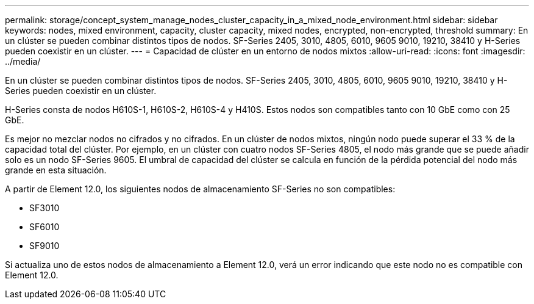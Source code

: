 ---
permalink: storage/concept_system_manage_nodes_cluster_capacity_in_a_mixed_node_environment.html 
sidebar: sidebar 
keywords: nodes, mixed environment, capacity, cluster capacity, mixed nodes, encrypted, non-encrypted, threshold 
summary: En un clúster se pueden combinar distintos tipos de nodos. SF-Series 2405, 3010, 4805, 6010, 9605 9010, 19210, 38410 y H-Series pueden coexistir en un clúster. 
---
= Capacidad de clúster en un entorno de nodos mixtos
:allow-uri-read: 
:icons: font
:imagesdir: ../media/


[role="lead"]
En un clúster se pueden combinar distintos tipos de nodos. SF-Series 2405, 3010, 4805, 6010, 9605 9010, 19210, 38410 y H-Series pueden coexistir en un clúster.

H-Series consta de nodos H610S-1, H610S-2, H610S-4 y H410S. Estos nodos son compatibles tanto con 10 GbE como con 25 GbE.

Es mejor no mezclar nodos no cifrados y no cifrados. En un clúster de nodos mixtos, ningún nodo puede superar el 33 % de la capacidad total del clúster. Por ejemplo, en un clúster con cuatro nodos SF-Series 4805, el nodo más grande que se puede añadir solo es un nodo SF-Series 9605. El umbral de capacidad del clúster se calcula en función de la pérdida potencial del nodo más grande en esta situación.

A partir de Element 12.0, los siguientes nodos de almacenamiento SF-Series no son compatibles:

* SF3010
* SF6010
* SF9010


Si actualiza uno de estos nodos de almacenamiento a Element 12.0, verá un error indicando que este nodo no es compatible con Element 12.0.
